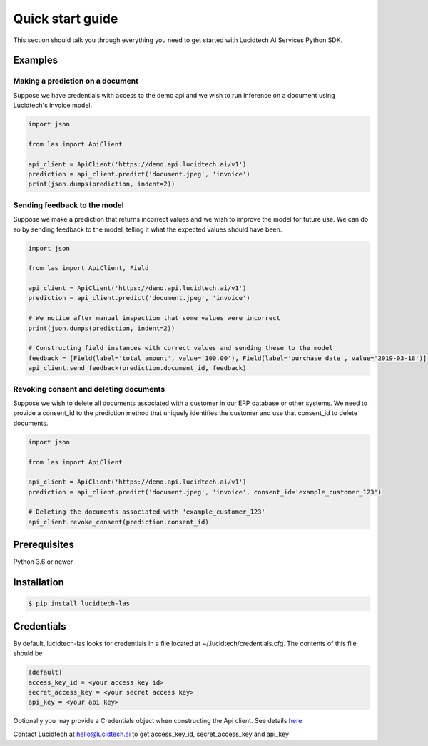 =================
Quick start guide
=================


This section should talk you through everything you need to get started with Lucidtech AI Services Python SDK.


--------
Examples
--------

^^^^^^^^^^^^^^^^^^^^^^^^^^^^^^^^^
Making a prediction on a document
^^^^^^^^^^^^^^^^^^^^^^^^^^^^^^^^^

Suppose we have credentials with access to the demo api and we wish to run inference on a document using Lucidtech's
invoice model.

.. code:: python

    import json

    from las import ApiClient

    api_client = ApiClient('https://demo.api.lucidtech.ai/v1')
    prediction = api_client.predict('document.jpeg', 'invoice')
    print(json.dumps(prediction, indent=2))


^^^^^^^^^^^^^^^^^^^^^^^^^^^^^
Sending feedback to the model
^^^^^^^^^^^^^^^^^^^^^^^^^^^^^

Suppose we make a prediction that returns incorrect values and we wish to improve the model for future use. We can do so
by sending feedback to the model, telling it what the expected values should have been.

.. code:: python

    import json

    from las import ApiClient, Field

    api_client = ApiClient('https://demo.api.lucidtech.ai/v1')
    prediction = api_client.predict('document.jpeg', 'invoice')

    # We notice after manual inspection that some values were incorrect
    print(json.dumps(prediction, indent=2))

    # Constructing field instances with correct values and sending these to the model
    feedback = [Field(label='total_amount', value='100.00'), Field(label='purchase_date', value='2019-03-18')]
    api_client.send_feedback(prediction.document_id, feedback)


^^^^^^^^^^^^^^^^^^^^^^^^^^^^^^^^^^^^^^^
Revoking consent and deleting documents
^^^^^^^^^^^^^^^^^^^^^^^^^^^^^^^^^^^^^^^

Suppose we wish to delete all documents associated with a customer in our ERP database or other systems. We need to
provide a consent_id to the prediction method that uniquely identifies the customer and use that consent_id to delete
documents.

.. code:: python

    import json

    from las import ApiClient

    api_client = ApiClient('https://demo.api.lucidtech.ai/v1')
    prediction = api_client.predict('document.jpeg', 'invoice', consent_id='example_customer_123')

    # Deleting the documents associated with 'example_customer_123'
    api_client.revoke_consent(prediction.consent_id)


-------------
Prerequisites
-------------

Python 3.6 or newer

------------
Installation
------------

.. code:: bash

    $ pip install lucidtech-las

-----------
Credentials
-----------

By default, lucidtech-las looks for credentials in a file located at ~/.lucidtech/credentials.cfg. The contents of
this file should be

.. code:: ini

    [default]
    access_key_id = <your access key id>
    secret_access_key = <your secret access key>
    api_key = <your api key>


Optionally you may provide a Credentials object when constructing the Api client. See details
`here <reference.html#module-las.credentials>`__

Contact Lucidtech at hello@lucidtech.ai to get access_key_id, secret_access_key and api_key

